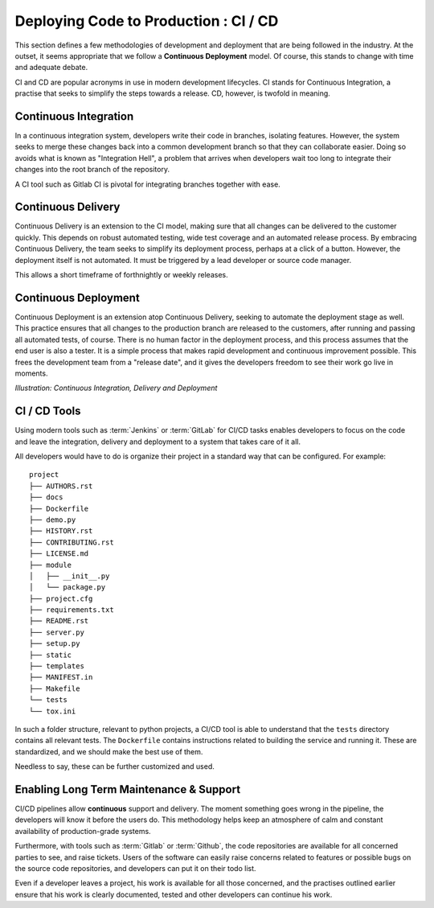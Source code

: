 .. ci_cd:

=======================================
Deploying Code to Production : CI / CD
=======================================

This section defines a few methodologies of development and deployment that are being followed in the industry. At the outset,
it seems appropriate that we follow a **Continuous Deployment** model. Of course, this stands to change with time and adequate debate.

CI and CD are popular acronyms in use in modern development lifecycles. CI stands for Continuous Integration, a practise that seeks
to simplify the steps towards a release. CD, however, is twofold in meaning.

.. image:: /_static/testing/deployment.png
    :height: 350
    :align: center

.. _ci:

------------------------
Continuous Integration
------------------------

In a continuous integration system, developers write their code in branches, isolating features. However, the system seeks to merge
these changes back into a common development branch so that they can collaborate easier. Doing so avoids what is known as "Integration Hell",
a problem that arrives when developers wait too long to integrate their changes into the root branch of the repository.

A CI tool such as Gitlab CI is pivotal for integrating branches together with ease.

----------------------
Continuous Delivery
----------------------

Continuous Delivery is an extension to the CI model, making sure that all changes can be delivered to the customer quickly. This depends on robust
automated testing, wide test coverage and an automated release process. By embracing Continuous Delivery, the team seeks to simplify its deployment
process, perhaps at a click of a button. However, the deployment itself is not automated. It must be triggered by a lead developer or source code manager.

This allows a short timeframe of forthnightly or weekly releases.

----------------------
Continuous Deployment
----------------------

Continuous Deployment is an extension atop Continuous Delivery, seeking to automate the deployment stage as well. This practice ensures that all
changes to the production branch are released to the customers, after running and passing all automated tests, of course. There is no human factor
in the deployment process, and this process assumes that the end user is also a tester. It is a simple process that makes rapid development and
continuous improvement possible. This frees the development team from a "release date", and it gives the developers freedom to see their work
go live in moments.


.. image:: /_static/testing/ci_cd.png
    :align: center
    :height: 300

*Illustration: Continuous Integration, Delivery and Deployment*


-----------------
CI / CD Tools
-----------------

Using modern tools such as :term:`Jenkins` or :term:`GitLab` for CI/CD tasks enables developers to focus on the code and leave the integration,
delivery and deployment to a system that takes care of it all.

All developers would have to do is organize their project in a standard way that can be configured. For example:

::

    project
    ├── AUTHORS.rst
    ├── docs
    ├── Dockerfile
    ├── demo.py
    ├── HISTORY.rst
    ├── CONTRIBUTING.rst
    ├── LICENSE.md
    ├── module
    │   ├── __init__.py
    │   └── package.py
    ├── project.cfg
    ├── requirements.txt
    ├── README.rst
    ├── server.py
    ├── setup.py
    ├── static
    ├── templates
    ├── MANIFEST.in
    ├── Makefile
    └── tests
    └── tox.ini

In such a folder structure, relevant to python projects, a CI/CD tool is able to understand that the ``tests`` directory contains all relevant tests.
The ``Dockerfile`` contains instructions related to building the service and running it. These are standardized, and we should make the best use of them.

Needless to say, these can be further customized and used.


------------------------------------------
Enabling Long Term Maintenance & Support
------------------------------------------

CI/CD pipelines allow **continuous** support and delivery. The moment something goes wrong in the pipeline, the developers will know it before the users do.
This methodology helps keep an atmosphere of calm and constant availability of production-grade systems.

Furthermore, with tools such as :term:`Gitlab` or :term:`Github`, the code repositories are available for all concerned parties to see, and raise tickets.
Users of the software can easily raise concerns related to features or possible bugs on the source code repositories, and developers can put it on their todo list.

Even if a developer leaves a project, his work is available for all those concerned, and the practises outlined earlier ensure that his work is clearly documented,
tested and other developers can continue his work.
